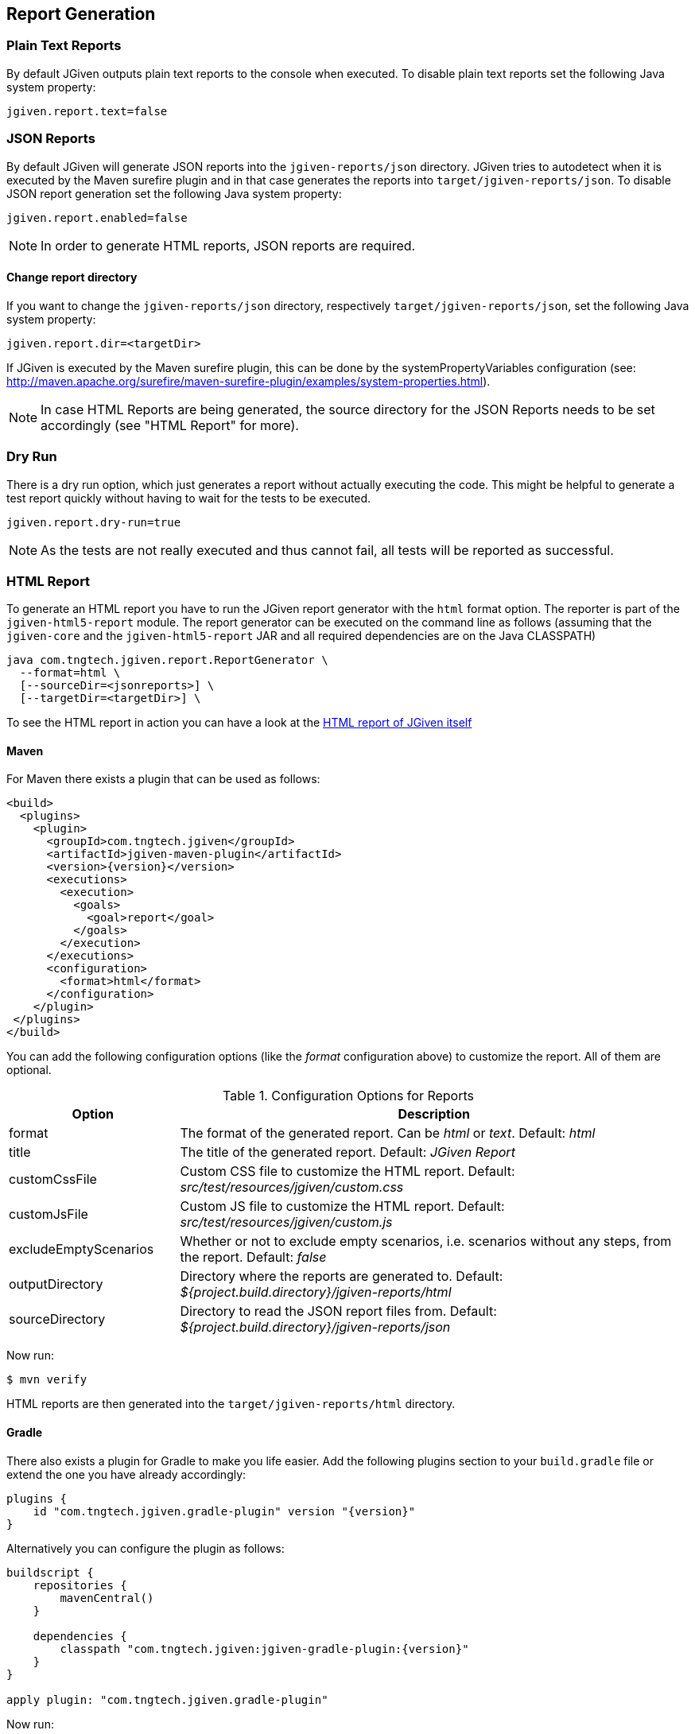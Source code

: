 == Report Generation

=== Plain Text Reports

By default JGiven outputs plain text reports to the console when executed. To disable plain text reports set the following Java system property:

[source,java]
----
jgiven.report.text=false
----

=== JSON Reports

By default JGiven will generate JSON reports into the `jgiven-reports/json` directory. JGiven tries to autodetect when it is executed by the Maven surefire plugin and in that case generates the reports into `target/jgiven-reports/json`. To disable JSON report generation set the following Java system property:

[source,java]
----
jgiven.report.enabled=false
----

[NOTE]
====
In order to generate HTML reports, JSON reports are required.
====

==== Change report directory

If you want to change the `jgiven-reports/json` directory, respectively `target/jgiven-reports/json`, set the following Java system property:


[source,java]
----
jgiven.report.dir=<targetDir>
----

If JGiven is executed by the Maven surefire plugin, this can be done by the systemPropertyVariables configuration (see: http://maven.apache.org/surefire/maven-surefire-plugin/examples/system-properties.html).

[NOTE]
====
In case HTML Reports are being generated, the source directory for the JSON Reports needs to be set accordingly (see "HTML Report" for more).
====

=== Dry Run
There is a dry run option, which just generates a report without actually
executing the code. This might be helpful to generate a test report quickly
without having to wait for the tests to be executed.

[source,java]
----
jgiven.report.dry-run=true
----

[NOTE]
====
As the tests are not really executed and thus cannot fail,
all tests will be reported as successful.
====

=== HTML Report

To generate an HTML report you have to run the JGiven report generator
with the `html` format option.
The reporter is part of the `jgiven-html5-report` module.
The report generator can be executed on the command line as
follows (assuming that the `jgiven-core` and the `jgiven-html5-report` JAR
and all required dependencies are on the Java CLASSPATH)


[source,bash]
----
java com.tngtech.jgiven.report.ReportGenerator \
  --format=html \
  [--sourceDir=<jsonreports>] \
  [--targetDir=<targetDir>] \
----

To see the HTML report in action you can have a look at the
https://jgiven.org/jgiven-report/html5/[HTML report of JGiven itself]

==== Maven

For Maven there exists a plugin that can be used as follows:

[source,xml,subs="verbatim,attributes"]
----
<build>
  <plugins>
    <plugin>
      <groupId>com.tngtech.jgiven</groupId>
      <artifactId>jgiven-maven-plugin</artifactId>
      <version>{version}</version>
      <executions>
        <execution>
          <goals>
            <goal>report</goal>
          </goals>
        </execution>
      </executions>
      <configuration>
        <format>html</format>
      </configuration>
    </plugin>
 </plugins>
</build>
----

You can add the following configuration options (like the _format_ configuration above) to customize the report.
All of them are optional.

[cols="1,3"]
.Configuration Options for Reports
|===
|Option |Description

|format
|The format of the generated report. Can be _html_ or _text_. Default: _html_

|title
|The title of the generated report. Default: _JGiven Report_

|customCssFile
|Custom CSS file to customize the HTML report. Default: _src/test/resources/jgiven/custom.css_

|customJsFile
|Custom JS file to customize the HTML report. Default: _src/test/resources/jgiven/custom.js_

|excludeEmptyScenarios
|Whether or not to exclude empty scenarios, i.e. scenarios without any steps, from the report. Default: _false_

|outputDirectory
|Directory where the reports are generated to. Default: _${project.build.directory}/jgiven-reports/html_

|sourceDirectory
|Directory to read the JSON report files from. Default: _${project.build.directory}/jgiven-reports/json_

|===

Now run:

[source,bash]
----
$ mvn verify
----

HTML reports are then generated into the `target/jgiven-reports/html` directory.

==== Gradle

There also exists a plugin for Gradle to make you life easier.
Add the following plugins section to your `build.gradle` file or extend the one you have already accordingly:

[source,gradle,subs="verbatim,attributes"]
----
plugins {
    id "com.tngtech.jgiven.gradle-plugin" version "{version}"
}
----

Alternatively you can configure the plugin as follows:

[source,gradle,subs="verbatim,attributes"]
----
buildscript {
    repositories {
        mavenCentral()
    }

    dependencies {
        classpath "com.tngtech.jgiven:jgiven-gradle-plugin:{version}"
    }
}

apply plugin: "com.tngtech.jgiven.gradle-plugin"
----

Now run:

[source,bash]
----
$ gradle test jgivenTestReport
----

HTML reports are then generated into the `build/reports/jgiven/test/html/` directory.

If you want that the HTML report is always generated after the tests
have been executed, you can configure the `test` task in your Gradle
configuration file as follows:

[source,gradle]
----
test.finalizedBy jgivenTestReport
----

For additional information about the Gradle plugin refer to
https://plugins.gradle.org/plugin/com.tngtech.jgiven.gradle-plugin

=== Configuration File

JGiven will optionally load a configuration properties file, defaulting to:
`jgiven.properties`. The path to the configuration can be customized with the system property:
----
jgiven.config.path
----
The encoding for the file is assumed to be `UTF-8`, but can be customized with the system property:
----
jgiven.config.charset
----
The following can be defined the properties file:
----
jgiven.report.enabled
jgiven.report.dir
jgiven.report.text
jgiven.report.text.color
jgiven.report.filterStackTrace
----
Configuration defined via Java system properties will take precedence over values in the configuration file.

